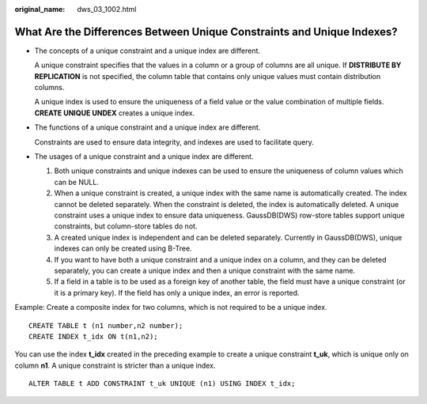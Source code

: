 :original_name: dws_03_1002.html

.. _dws_03_1002:

What Are the Differences Between Unique Constraints and Unique Indexes?
=======================================================================

-  The concepts of a unique constraint and a unique index are different.

   A unique constraint specifies that the values in a column or a group of columns are all unique. If **DISTRIBUTE BY REPLICATION** is not specified, the column table that contains only unique values must contain distribution columns.

   A unique index is used to ensure the uniqueness of a field value or the value combination of multiple fields. **CREATE UNIQUE UNDEX** creates a unique index.

-  The functions of a unique constraint and a unique index are different.

   Constraints are used to ensure data integrity, and indexes are used to facilitate query.

-  The usages of a unique constraint and a unique index are different.

   #. Both unique constraints and unique indexes can be used to ensure the uniqueness of column values which can be NULL.
   #. When a unique constraint is created, a unique index with the same name is automatically created. The index cannot be deleted separately. When the constraint is deleted, the index is automatically deleted. A unique constraint uses a unique index to ensure data uniqueness. GaussDB(DWS) row-store tables support unique constraints, but column-store tables do not.
   #. A created unique index is independent and can be deleted separately. Currently in GaussDB(DWS), unique indexes can only be created using B-Tree.
   #. If you want to have both a unique constraint and a unique index on a column, and they can be deleted separately, you can create a unique index and then a unique constraint with the same name.
   #. If a field in a table is to be used as a foreign key of another table, the field must have a unique constraint (or it is a primary key). If the field has only a unique index, an error is reported.

Example: Create a composite index for two columns, which is not required to be a unique index.

::

   CREATE TABLE t (n1 number,n2 number);
   CREATE INDEX t_idx ON t(n1,n2);

You can use the index **t_idx** created in the preceding example to create a unique constraint **t_uk**, which is unique only on column **n1**. A unique constraint is stricter than a unique index.

::

   ALTER TABLE t ADD CONSTRAINT t_uk UNIQUE (n1) USING INDEX t_idx;
